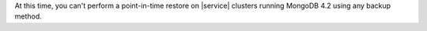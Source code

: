 At this time, you can't perform a point-in-time restore on |service|
clusters running MongoDB 4.2 using any backup method.
